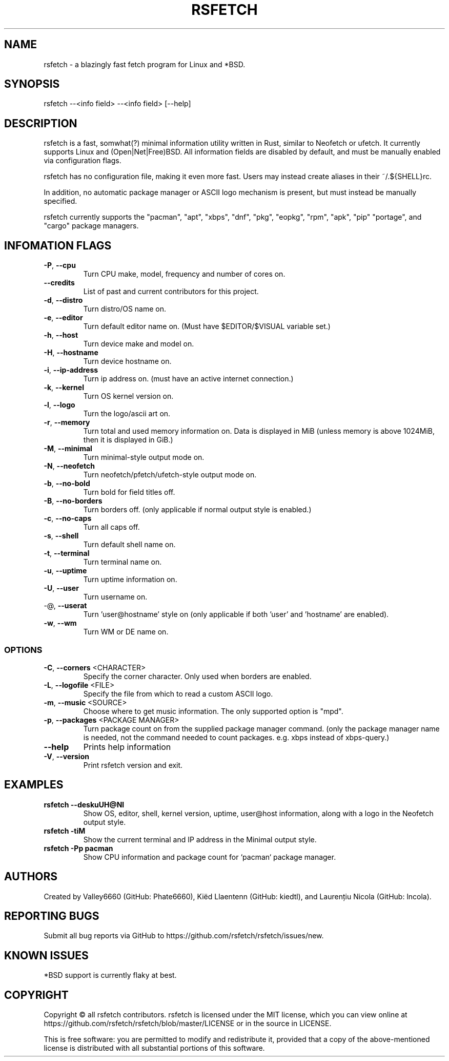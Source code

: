 .TH RSFETCH "1" "January 2020" "rsfetch 1.9.0" "User Commands"
.SH NAME
rsfetch - a blazingly fast fetch program for Linux and *BSD.
.SH SYNOPSIS
rsfetch --<info field> --<info field> [--help]
.SH DESCRIPTION
.PP
rsfetch is a fast, somwhat(?) minimal information utility written in Rust, similar to Neofetch or ufetch. It currently supports Linux and (Open|Net|Free)BSD. All information fields are disabled by default, and must be manually enabled via configuration flags. 

rsfetch has no configuration file, making it even more fast. Users may instead create aliases in their ~/.${SHELL}rc.

In addition, no automatic package manager or ASCII logo mechanism is present, but must instead be manually specified.
.PP
rsfetch currently supports the "pacman", "apt", "xbps", "dnf", "pkg", "eopkg", "rpm", "apk", "pip"
"portage", and "cargo" package managers.
.SH INFOMATION FLAGS
.TP
\fB\-P\fR, \fB\-\-cpu\fR
Turn CPU make, model, frequency and number of cores on.
.TP
\fB\-\-credits\fR
List of past and current contributors for this project.
.TP
\fB\-d\fR, \fB\-\-distro\fR
Turn distro/OS name on.
.TP
\fB\-e\fR, \fB\-\-editor\fR
Turn default editor name on. (Must have $EDITOR/$VISUAL variable set.)
.TP
\fB\-h\fR, \fB\-\-host\fR
Turn device make and model on.
.TP
\fB\-H\fR, \fB\-\-hostname\fR
Turn device hostname on.
.TP
\fB\-i\fR, \fB\-\-ip\-address\fR
Turn ip address on. (must have an active internet connection.)
.TP
\fB\-k\fR, \fB\-\-kernel\fR
Turn OS kernel version on.
.TP
\fB\-l\fR, \fB\-\-logo\fR
Turn the logo/ascii art on.
.TP
\fB\-r\fR, \fB\-\-memory\fR
Turn total and used memory information on. Data is displayed in MiB (unless memory is above 1024MiB, then it is displayed in GiB.)
.TP
\fB\-M\fR, \fB\-\-minimal\fR
Turn minimal-style output mode on.
.TP
\fB\-N\fR, \fB\-\-neofetch\fR
Turn neofetch/pfetch/ufetch-style output mode on.
.TP
\fB\-b\fR, \fB\-\-no\-bold\fR
Turn bold for field titles off.
.TP
\fB\-B\fR, \fB\-\-no\-borders\fR
Turn borders off. (only applicable if normal output style is enabled.)
.TP
\fB\-c\fR, \fB\-\-no\-caps\fR
Turn all caps off.
.TP
\fB\-s\fR, \fB\-\-shell\fR
Turn default shell name on.
.TP
\fB\-t\fR, \fB\-\-terminal\fR
Turn terminal name on.
.TP
\fB\-u\fR, \fB\-\-uptime\fR
Turn uptime information on.
.TP
\fB\-U\fR, \fB\-\-user\fR
Turn username on.
.TP
\-@, \fB\-\-userat\fR
Turn 'user@hostname' style on (only applicable if both 'user' and 'hostname' are enabled).
.TP
\fB\-w\fR, \fB\-\-wm\fR
Turn WM or DE name on.
.SS OPTIONS
.TP
\fB\-C\fR, \fB\-\-corners\fR <CHARACTER>
Specify the corner character. Only used when borders are enabled.
.TP
\fB\-L\fR, \fB\-\-logofile\fR <FILE>
Specify the file from which to read a custom ASCII logo.
.TP
\fB\-m\fR, \fB\-\-music\fR <SOURCE>
Choose where to get music information. The only supported option is "mpd".
.TP
\fB\-p\fR, \fB\-\-packages\fR <PACKAGE MANAGER>
Turn package count on from the supplied package manager command. (only the package manager name is needed, not the command needed to count packages. e.g. xbps instead of xbps-query.)
.TP
\fB\-\-help\fR
Prints help information
.TP
\fB\-V\fR, \fB\-\-version\fR
Print rsfetch version and exit.
.SH EXAMPLES
.PP
.TP
\fBrsfetch --deskuUH@Nl\fR
Show OS, editor, shell, kernel version, uptime, user@host information, along with a logo in the Neofetch output style.
.TP
\fBrsfetch -tiM\fR
Show the current terminal and IP address in the Minimal output style.
.TP
\fBrsfetch -Pp pacman\fR
Show CPU information and package count for `pacman` package manager.
.SH AUTHORS
Created by Valley6660 (GitHub: Phate6660), Kiëd Llaentenn (GitHub: kiedtl), and Laurențiu Nicola (GitHub: lncola).
.SH REPORTING BUGS
Submit all bug reports via GitHub to https://github.com/rsfetch/rsfetch/issues/new.
.SH KNOWN ISSUES
*BSD support is currently flaky at best.
.SH COPYRIGHT
Copyright © all rsfetch contributors. rsfetch is licensed under the MIT license, which you can view online at https://github.com/rsfetch/rsfetch/blob/master/LICENSE or in the source in LICENSE.

This is free software: you are permitted to modify and redistribute it, provided that a copy of the above-mentioned license is distributed with all substantial portions of this software.
